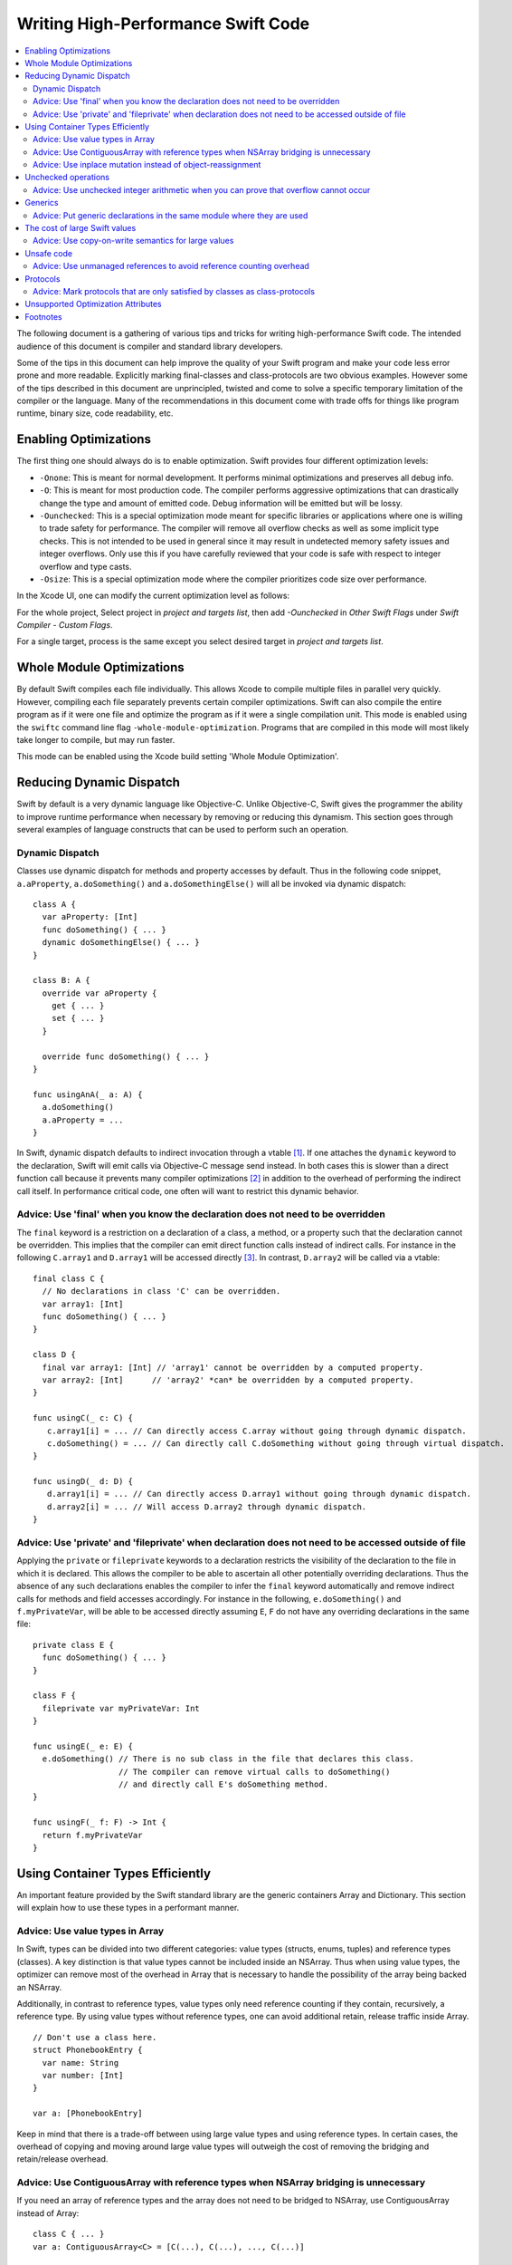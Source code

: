 ===================================
Writing High-Performance Swift Code
===================================

.. contents:: :local:

The following document is a gathering of various tips and tricks for writing
high-performance Swift code. The intended audience of this document is compiler
and standard library developers.

Some of the tips in this document can help improve the quality of your Swift
program and make your code less error prone and more readable. Explicitly
marking final-classes and class-protocols are two obvious examples. However some
of the tips described in this document are unprincipled, twisted and come to
solve a specific temporary limitation of the compiler or the language. Many of
the recommendations in this document come with trade offs for things like
program runtime, binary size, code readability, etc.


Enabling Optimizations
======================

The first thing one should always do is to enable optimization. Swift provides
four different optimization levels:

- ``-Onone``: This is meant for normal development. It performs minimal
  optimizations and preserves all debug info.
- ``-O``: This is meant for most production code. The compiler performs
  aggressive optimizations that can drastically change the type and amount of
  emitted code. Debug information will be emitted but will be lossy.
- ``-Ounchecked``: This is a special optimization mode meant for specific
  libraries or applications where one is willing to trade safety for
  performance.  The compiler will remove all overflow checks as well as some
  implicit type checks.  This is not intended to be used in general since it may
  result in undetected memory safety issues and integer overflows. Only use this
  if you have carefully reviewed that your code is safe with respect to integer
  overflow and type casts.
- ``-Osize``: This is a special optimization mode where the compiler prioritizes
  code size over performance.

In the Xcode UI, one can modify the current optimization level as follows:

For the whole project,
Select project in `project and targets list`, then add `-Ounchecked` in `Other Swift Flags` under `Swift Compiler - Custom Flags`.

For a single target, process is the same except you select desired target in `project and targets list`.


Whole Module Optimizations
==========================

By default Swift compiles each file individually. This allows Xcode to
compile multiple files in parallel very quickly. However, compiling
each file separately prevents certain compiler optimizations. Swift
can also compile the entire program as if it were one file and
optimize the program as if it were a single compilation unit. This
mode is enabled using the ``swiftc`` command line flag
``-whole-module-optimization``. Programs that are compiled in this
mode will most likely take longer to compile, but may run faster.

This mode can be enabled using the Xcode build setting 'Whole Module Optimization'.


Reducing Dynamic Dispatch
=========================

Swift by default is a very dynamic language like Objective-C. Unlike Objective-C,
Swift gives the programmer the ability to improve runtime performance when
necessary by removing or reducing this dynamism. This section goes through
several examples of language constructs that can be used to perform such an
operation.

Dynamic Dispatch
----------------

Classes use dynamic dispatch for methods and property accesses by default. Thus
in the following code snippet, ``a.aProperty``, ``a.doSomething()`` and
``a.doSomethingElse()`` will all be invoked via dynamic dispatch:

::

  class A {
    var aProperty: [Int]
    func doSomething() { ... }
    dynamic doSomethingElse() { ... }
  }

  class B: A {
    override var aProperty {
      get { ... }
      set { ... }
    }

    override func doSomething() { ... }
  }

  func usingAnA(_ a: A) {
    a.doSomething()
    a.aProperty = ...
  }

In Swift, dynamic dispatch defaults to indirect invocation through a vtable
[#]_. If one attaches the ``dynamic`` keyword to the declaration, Swift will
emit calls via Objective-C message send instead. In both cases this is slower
than a direct function call because it prevents many compiler optimizations [#]_
in addition to the overhead of performing the indirect call itself. In
performance critical code, one often will want to restrict this dynamic
behavior.

Advice: Use 'final' when you know the declaration does not need to be overridden
--------------------------------------------------------------------------------

The ``final`` keyword is a restriction on a declaration of a class, a method, or
a property such that the declaration cannot be overridden. This implies that the
compiler can emit direct function calls instead of indirect calls. For instance
in the following ``C.array1`` and ``D.array1`` will be accessed directly
[#]_. In contrast, ``D.array2`` will be called via a vtable:

::

  final class C {
    // No declarations in class 'C' can be overridden.
    var array1: [Int]
    func doSomething() { ... }
  }

  class D {
    final var array1: [Int] // 'array1' cannot be overridden by a computed property.
    var array2: [Int]      // 'array2' *can* be overridden by a computed property.
  }

  func usingC(_ c: C) {
     c.array1[i] = ... // Can directly access C.array without going through dynamic dispatch.
     c.doSomething() = ... // Can directly call C.doSomething without going through virtual dispatch.
  }

  func usingD(_ d: D) {
     d.array1[i] = ... // Can directly access D.array1 without going through dynamic dispatch.
     d.array2[i] = ... // Will access D.array2 through dynamic dispatch.
  }

Advice: Use 'private' and 'fileprivate' when declaration does not need to be accessed outside of file
-----------------------------------------------------------------------------------------------------

Applying the ``private`` or ``fileprivate`` keywords to a declaration restricts
the visibility of the declaration to the file in which it is declared. This
allows the compiler to be able to ascertain all other potentially overriding
declarations. Thus the absence of any such declarations enables the compiler to
infer the ``final`` keyword automatically and remove indirect calls for methods
and field accesses accordingly. For instance in the following,
``e.doSomething()`` and ``f.myPrivateVar``, will be able to be accessed directly
assuming ``E``, ``F`` do not have any overriding declarations in the same file:

::

  private class E {
    func doSomething() { ... }
  }

  class F {
    fileprivate var myPrivateVar: Int
  }

  func usingE(_ e: E) {
    e.doSomething() // There is no sub class in the file that declares this class.
                    // The compiler can remove virtual calls to doSomething()
                    // and directly call E's doSomething method.
  }

  func usingF(_ f: F) -> Int {
    return f.myPrivateVar
  }

Using Container Types Efficiently
=================================

An important feature provided by the Swift standard library are the generic
containers Array and Dictionary. This section will explain how to use these
types in a performant manner.

Advice: Use value types in Array
--------------------------------

In Swift, types can be divided into two different categories: value types
(structs, enums, tuples) and reference types (classes). A key distinction is
that value types cannot be included inside an NSArray. Thus when using value
types, the optimizer can remove most of the overhead in Array that is necessary
to handle the possibility of the array being backed an NSArray.

Additionally, in contrast to reference types, value types only need reference
counting if they contain, recursively, a reference type. By using value types
without reference types, one can avoid additional retain, release traffic inside
Array.

::

  // Don't use a class here.
  struct PhonebookEntry {
    var name: String
    var number: [Int]
  }

  var a: [PhonebookEntry]

Keep in mind that there is a trade-off between using large value types and using
reference types. In certain cases, the overhead of copying and moving around
large value types will outweigh the cost of removing the bridging and
retain/release overhead.

Advice: Use ContiguousArray with reference types when NSArray bridging is unnecessary
-------------------------------------------------------------------------------------

If you need an array of reference types and the array does not need to be
bridged to NSArray, use ContiguousArray instead of Array:

::

  class C { ... }
  var a: ContiguousArray<C> = [C(...), C(...), ..., C(...)]

Advice: Use inplace mutation instead of object-reassignment
-----------------------------------------------------------

All standard library containers in Swift are value types that use COW
(copy-on-write) [#]_ to perform copies instead of explicit copies. In many cases
this allows the compiler to elide unnecessary copies by retaining the container
instead of performing a deep copy. This is done by only copying the underlying
container if the reference count of the container is greater than 1 and the
container is mutated. For instance in the following, no copying will occur when
``d`` is assigned to ``c``, but when ``d`` undergoes structural mutation by
appending ``2``, ``d`` will be copied and then ``2`` will be appended to ``d``:

::

  var c: [Int] = [ ... ]
  var d = c        // No copy will occur here.
  d.append(2)      // A copy *does* occur here.

Sometimes COW can introduce additional unexpected copies if the user is not
careful. An example of this is attempting to perform mutation via
object-reassignment in functions. In Swift, all parameters are passed in at +1,
i.e. the parameters are retained before a callsite, and then are released at the
end of the callee. This means that if one writes a function like the following:

::

  func append_one(_ a: [Int]) -> [Int] {
    a.append(1)
    return a
  }

  var a = [1, 2, 3]
  a = append_one(a)

``a`` may be copied [#]_ despite the version of ``a`` without one appended to it
has no uses after ``append_one`` due to the assignment. This can be avoided
through the usage of ``inout`` parameters:

::

  func append_one_in_place(a: inout [Int]) {
    a.append(1)
  }

  var a = [1, 2, 3]
  append_one_in_place(&a)

Unchecked operations
====================

Swift eliminates integer overflow bugs by checking for overflow when performing
normal arithmetic. These checks are not appropriate in high performance code
where one knows that no memory safety issues can result.

Advice: Use unchecked integer arithmetic when you can prove that overflow cannot occur
---------------------------------------------------------------------------------------

In performance-critical code you can elide overflow checks if you know it is
safe.

::

  a: [Int]
  b: [Int]
  c: [Int]

  // Precondition: for all a[i], b[i]: a[i] + b[i] does not overflow!
  for i in 0 ... n {
    c[i] = a[i] &+ b[i]
  }

Generics
========

Swift provides a very powerful abstraction mechanism through the use of generic
types. The Swift compiler emits one block of concrete code that can perform
``MySwiftFunc<T>`` for any ``T``. The generated code takes a table of function
pointers and a box containing ``T`` as additional parameters. Any differences in
behavior between ``MySwiftFunc<Int>`` and ``MySwiftFunc<String>`` are accounted
for by passing a different table of function pointers and the size abstraction
provided by the box. An example of generics:

::

  class MySwiftFunc<T> { ... }

  MySwiftFunc<Int> X    // Will emit code that works with Int...
  MySwiftFunc<String> Y // ... as well as String.

When optimizations are enabled, the Swift compiler looks at each invocation of
such code and attempts to ascertain the concrete (i.e. non-generic type) used in
the invocation. If the generic function's definition is visible to the optimizer
and the concrete type is known, the Swift compiler will emit a version of the
generic function specialized to the specific type. This process, called
*specialization*, enables the removal of the overhead associated with
generics. Some more examples of generics:

::

  class MyStack<T> {
    func push(_ element: T) { ... }
    func pop() -> T { ... }
  }

  func myAlgorithm<T>(_ a: [T], length: Int) { ... }

  // The compiler can specialize code of MyStack<Int>
  var stackOfInts: MyStack<Int>
  // Use stack of ints.
  for i in ... {
    stack.push(...)
    stack.pop(...)
  }

  var arrayOfInts: [Int]
  // The compiler can emit a specialized version of 'myAlgorithm' targeted for
  // [Int]' types.
  myAlgorithm(arrayOfInts, arrayOfInts.length)

Advice: Put generic declarations in the same module where they are used
-----------------------------------------------------------------------

The optimizer can only perform specialization if the definition of
the generic declaration is visible in the current Module. This can
only occur if the declaration is in the same file as the invocation of
the generic, unless the ``-whole-module-optimization`` flag is
used. *NOTE* The standard library is a special case. Definitions in
the standard library are visible in all modules and available for
specialization.

The cost of large Swift values
==============================

In Swift, values keep a unique copy of their data. There are several advantages
to using value-types, like ensuring that values have independent state. When we
copy values (the effect of assignment, initialization, and argument passing) the
program will create a new copy of the value. For some large values these copies
could be time consuming and hurt the performance of the program.

.. More on value types:
.. https://developer.apple.com/swift/blog/?id=10

Consider the example below that defines a tree using "value" nodes. The tree
nodes contain other nodes using a protocol. In computer graphics scenes are
often composed from different entities and transformations that can be
represented as values, so this example is somewhat realistic.

.. See Protocol-Oriented-Programming:
.. https://developer.apple.com/videos/play/wwdc2015-408/

::

  protocol P {}
  struct Node: P {
    var left, right: P?
  }

  struct Tree {
    var node: P?
    init() { ... }
  }


When a tree is copied (passed as an argument, initialized or assigned) the whole
tree needs to be copied. In the case of our tree this is an expensive operation
that requires many calls to malloc/free and a significant reference counting
overhead.

However, we don't really care if the value is copied in memory as long as the
semantics of the value remains.

Advice: Use copy-on-write semantics for large values
----------------------------------------------------

To eliminate the cost of copying large values adopt copy-on-write behavior.  The
easiest way to implement copy-on-write is to compose existing copy-on-write data
structures, such as Array. Swift arrays are values, but the content of the array
is not copied around every time the array is passed as an argument because it
features copy-on-write traits.

In our Tree example we eliminate the cost of copying the content of the tree by
wrapping it in an array. This simple change has a major impact on the
performance of our tree data structure, and the cost of passing the array as an
argument drops from being O(n), depending on the size of the tree to O(1).

::

  struct Tree: P {
    var node: [P?]
    init() {
      node = [thing]
    }
  }


There are two obvious disadvantages of using Array for COW semantics. The first
problem is that Array exposes methods like "append" and "count" that don't make
any sense in the context of a value wrapper. These methods can make the use of
the reference wrapper awkward. It is possible to work around this problem by
creating a wrapper struct that will hide the unused APIs and the optimizer will
remove this overhead, but this wrapper will not solve the second problem.  The
Second problem is that Array has code for ensuring program safety and
interaction with Objective-C. Swift checks if indexed accesses fall within the
array bounds and when storing a value if the array storage needs to be extended.
These runtime checks can slow things down.

An alternative to using Array is to implement a dedicated copy-on-write data
structure to replace Array as the value wrapper. The example below shows how to
construct such a data structure:

.. Note: This solution is suboptimal for nested structs, and an addressor based
..       COW data structure would be more efficient. However at this point it's not
..       possible to implement addressors out of the standard library.

.. More details in this blog post by Mike Ash:
.. https://www.mikeash.com/pyblog/friday-qa-2015-04-17-lets-build-swiftarray.html

::

  final class Ref<T> {
    var val: T
    init(_ v: T) {val = v}
  }

  struct Box<T> {
      var ref: Ref<T>
      init(_ x: T) { ref = Ref(x) }

      var value: T {
          get { return ref.val }
          set {
            if !isKnownUniquelyReferenced(&ref) {
              ref = Ref(newValue)
              return
            }
            ref.val = newValue
          }
      }
  }

The type ``Box`` can replace the array in the code sample above.

Unsafe code
===========

Swift classes are always reference counted. The Swift compiler inserts code
that increments the reference count every time the object is accessed.
For example, consider the problem of scanning a linked list that's
implemented using classes. Scanning the list is done by moving a
reference from one node to the next: ``elem = elem.next``. Every time we move
the reference Swift will increment the reference count of the ``next`` object
and decrement the reference count of the previous object. These reference
count operations are expensive and unavoidable when using Swift classes.

::

  final class Node {
   var next: Node?
   var data: Int
   ...
  }


Advice: Use unmanaged references to avoid reference counting overhead
---------------------------------------------------------------------

Note, ``Unmanaged<T>._withUnsafeGuaranteedRef`` is not a public API and will go
away in the future. Therefore, don't use it in code that you can not change in
the future.

In performance-critical code you can choose to use unmanaged references. The
``Unmanaged<T>`` structure allows developers to disable automatic reference
counting for a specific reference.

When you do this, you need to make sure that there exists another reference to
instance held by the ``Unmanaged`` struct instance for the duration of the use
of ``Unmanaged`` (see `Unmanaged.swift`_ for more details) that keeps the instance
alive.

::

    // The call to ``withExtendedLifetime(Head)`` makes sure that the lifetime of
    // Head is guaranteed to extend over the region of code that uses Unmanaged
    // references. Because there exists a reference to Head for the duration
    // of the scope and we don't modify the list of ``Node``s there also exist a
    // reference through the chain of ``Head.next``, ``Head.next.next``, ...
    // instances.

    withExtendedLifetime(Head) {

      // Create an Unmanaged reference.
      var Ref: Unmanaged<Node> = Unmanaged.passUnretained(Head)

      // Use the unmanaged reference in a call/variable access. The use of
      // _withUnsafeGuaranteedRef allows the compiler to remove the ultimate
      // retain/release across the call/access.

      while let Next = Ref._withUnsafeGuaranteedRef { $0.next } {
        ...
        Ref = Unmanaged.passUnretained(Next)
      }
    }


.. _Unmanaged.swift: https://github.com/apple/swift/blob/master/stdlib/public/core/Unmanaged.swift

Protocols
=========

Advice: Mark protocols that are only satisfied by classes as class-protocols
----------------------------------------------------------------------------

Swift can limit protocols adoption to classes only. One advantage of marking
protocols as class-only is that the compiler can optimize the program based on
the knowledge that only classes satisfy a protocol. For example, the ARC memory
management system can easily retain (increase the reference count of an object)
if it knows that it is dealing with a class. Without this knowledge the compiler
has to assume that a struct may satisfy the protocol and it needs to be prepared
to retain or release non-trivial structures, which can be expensive.

If it makes sense to limit the adoption of protocols to classes then mark
protocols as class-only protocols to get better runtime performance.

::

  protocol Pingable: AnyObject { func ping() -> Int }

.. https://developer.apple.com/library/ios/documentation/Swift/Conceptual/Swift_Programming_Language/Protocols.html


Unsupported Optimization Attributes
===================================

Some underscored type attributes function as optimizer directives. Developers
are welcome to experiment with these attributes and send back bug reports and
other feedback, including meta bug reports on the following incomplete
documentation: :ref:`UnsupportedOptimizationAttributes`. These attributes are
not supported language features. They have not been reviewed by Swift Evolution
and are likely to change between compiler releases.

Footnotes
=========

.. [#] A virtual method table or 'vtable' is a type specific table referenced by
       instances that contains the addresses of the type's methods. Dynamic
       dispatch proceeds by first looking up the table from the object and then
       looking up the method in the table.

.. [#] This is due to the compiler not knowing the exact function being called.

.. [#] i.e. a direct load of a class's field or a direct call to a function.

.. [#] An optimization technique in which a copy will be made if and only if
        a modification happens to the original copy, otherwise a pointer will be given.

.. [#] In certain cases the optimizer is able to via inlining and ARC
       optimization remove the retain, release causing no copy to occur.
